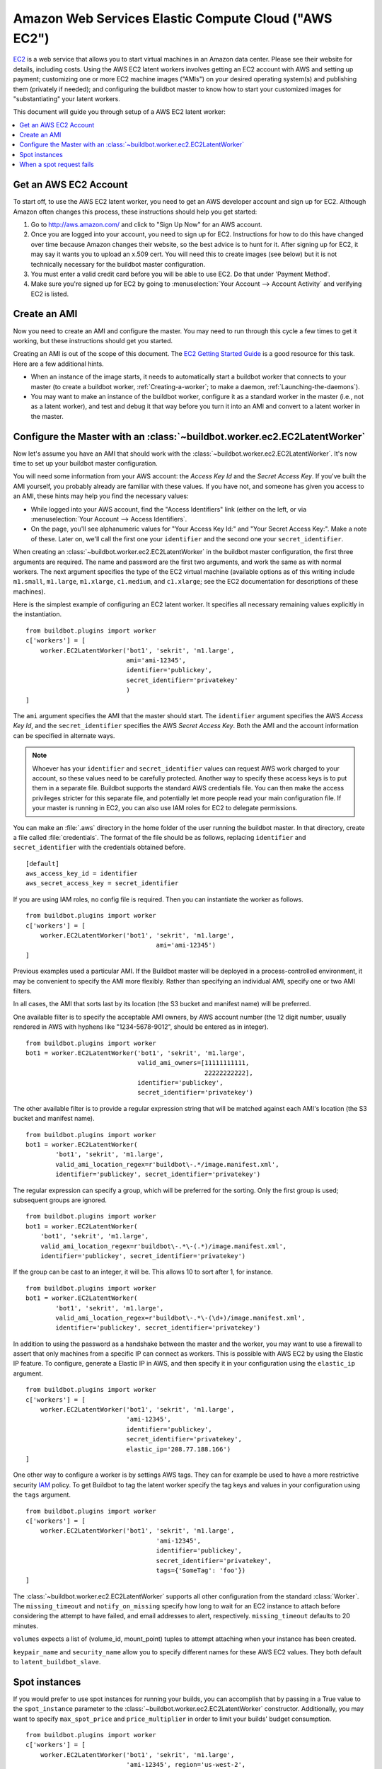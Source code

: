 .. -*- rst -*-

.. index::
   AWS EC2
   Workers; AWS EC2

Amazon Web Services Elastic Compute Cloud ("AWS EC2")
=====================================================

`EC2 <http://aws.amazon.com/ec2/>`_ is a web service that allows you to start virtual machines in an Amazon data center.
Please see their website for details, including costs.
Using the AWS EC2 latent workers involves getting an EC2 account with AWS and setting up payment; customizing one or more EC2 machine images ("AMIs") on your desired operating system(s) and publishing them (privately if needed); and configuring the buildbot master to know how to start your customized images for "substantiating" your latent workers.

This document will guide you through setup of a AWS EC2 latent worker:

.. contents::
   :depth: 1
   :local:

Get an AWS EC2 Account
----------------------

To start off, to use the AWS EC2 latent worker, you need to get an AWS developer account and sign up for EC2.
Although Amazon often changes this process, these instructions should help you get started:

1. Go to http://aws.amazon.com/ and click to "Sign Up Now" for an AWS account.

2. Once you are logged into your account, you need to sign up for EC2.
   Instructions for how to do this have changed over time because Amazon changes their website, so the best advice is to hunt for it.
   After signing up for EC2, it may say it wants you to upload an x.509 cert.
   You will need this to create images (see below) but it is not technically necessary for the buildbot master configuration.

3. You must enter a valid credit card before you will be able to use EC2.
   Do that under 'Payment Method'.

4. Make sure you're signed up for EC2 by going to :menuselection:`Your Account --> Account Activity` and verifying EC2 is listed.

Create an AMI
-------------

Now you need to create an AMI and configure the master.
You may need to run through this cycle a few times to get it working, but these instructions should get you started.

Creating an AMI is out of the scope of this document.
The `EC2 Getting Started Guide <http://docs.amazonwebservices.com/AWSEC2/latest/GettingStartedGuide/>`_ is a good resource for this task.
Here are a few additional hints.

* When an instance of the image starts, it needs to automatically start a buildbot worker that connects to your master (to create a buildbot worker, :ref:`Creating-a-worker`; to make a daemon, :ref:`Launching-the-daemons`).
* You may want to make an instance of the buildbot worker, configure it as a standard worker in the master (i.e., not as a latent worker), and test and debug it that way before you turn it into an AMI and convert to a latent worker in the master.

Configure the Master with an :class:`~buildbot.worker.ec2.EC2LatentWorker`
--------------------------------------------------------------------------

Now let's assume you have an AMI that should work with the :class:`~buildbot.worker.ec2.EC2LatentWorker`.
It's now time to set up your buildbot master configuration.

You will need some information from your AWS account: the `Access Key Id` and the `Secret Access Key`.
If you've built the AMI yourself, you probably already are familiar with these values.
If you have not, and someone has given you access to an AMI, these hints may help you find the necessary values:

* While logged into your AWS account, find the "Access Identifiers" link (either on the left, or via :menuselection:`Your Account --> Access Identifiers`.
* On the page, you'll see alphanumeric values for "Your Access Key Id:" and "Your Secret Access Key:".
  Make a note of these.
  Later on, we'll call the first one your ``identifier`` and the second one your ``secret_identifier``\.

When creating an :class:`~buildbot.worker.ec2.EC2LatentWorker` in the buildbot master configuration, the first three arguments are required.
The name and password are the first two arguments, and work the same as with normal workers.
The next argument specifies the type of the EC2 virtual machine (available options as of this writing include ``m1.small``, ``m1.large``, ``m1.xlarge``, ``c1.medium``, and ``c1.xlarge``; see the EC2 documentation for descriptions of these machines).

Here is the simplest example of configuring an EC2 latent worker.
It specifies all necessary remaining values explicitly in the instantiation.

::

    from buildbot.plugins import worker
    c['workers'] = [
        worker.EC2LatentWorker('bot1', 'sekrit', 'm1.large',
                               ami='ami-12345',
                               identifier='publickey',
                               secret_identifier='privatekey'
                               )
    ]

The ``ami`` argument specifies the AMI that the master should start.
The ``identifier`` argument specifies the AWS `Access Key Id`, and the ``secret_identifier`` specifies the AWS `Secret Access Key`\.
Both the AMI and the account information can be specified in alternate ways.

.. note::

   Whoever has your ``identifier`` and ``secret_identifier`` values can request AWS work charged to your account, so these values need to be carefully protected.
   Another way to specify these access keys is to put them in a separate file.
   Buildbot supports the standard AWS credentials file.
   You can then make the access privileges stricter for this separate file, and potentially let more people read your main configuration file.
   If your master is running in EC2, you can also use IAM roles for EC2 to delegate permissions.

You can make an :file:`.aws` directory in the home folder of the user running the buildbot master.
In that directory, create a file called :file:`credentials`.
The format of the file should be as follows, replacing ``identifier`` and ``secret_identifier`` with the credentials obtained before.

::

    [default]
    aws_access_key_id = identifier
    aws_secret_access_key = secret_identifier

If you are using IAM roles, no config file is required.
Then you can instantiate the worker as follows.

::

    from buildbot.plugins import worker
    c['workers'] = [
        worker.EC2LatentWorker('bot1', 'sekrit', 'm1.large',
                                       ami='ami-12345')
    ]

Previous examples used a particular AMI.
If the Buildbot master will be deployed in a process-controlled environment, it may be convenient to specify the AMI more flexibly.
Rather than specifying an individual AMI, specify one or two AMI filters.

In all cases, the AMI that sorts last by its location (the S3 bucket and manifest name) will be preferred.

One available filter is to specify the acceptable AMI owners, by AWS account number (the 12 digit number, usually rendered in AWS with hyphens like "1234-5678-9012", should be entered as in integer).

::

    from buildbot.plugins import worker
    bot1 = worker.EC2LatentWorker('bot1', 'sekrit', 'm1.large',
                                  valid_ami_owners=[11111111111,
                                                    22222222222],
                                  identifier='publickey',
                                  secret_identifier='privatekey')

The other available filter is to provide a regular expression string that will be matched against each AMI's location (the S3 bucket and manifest name).

::

    from buildbot.plugins import worker
    bot1 = worker.EC2LatentWorker(
            'bot1', 'sekrit', 'm1.large',
            valid_ami_location_regex=r'buildbot\-.*/image.manifest.xml',
            identifier='publickey', secret_identifier='privatekey')

The regular expression can specify a group, which will be preferred for the sorting.
Only the first group is used; subsequent groups are ignored.

::

    from buildbot.plugins import worker
    bot1 = worker.EC2LatentWorker(
        'bot1', 'sekrit', 'm1.large',
        valid_ami_location_regex=r'buildbot\-.*\-(.*)/image.manifest.xml',
        identifier='publickey', secret_identifier='privatekey')

If the group can be cast to an integer, it will be.
This allows 10 to sort after 1, for instance.

::

    from buildbot.plugins import worker
    bot1 = worker.EC2LatentWorker(
            'bot1', 'sekrit', 'm1.large',
            valid_ami_location_regex=r'buildbot\-.*\-(\d+)/image.manifest.xml',
            identifier='publickey', secret_identifier='privatekey')

In addition to using the password as a handshake between the master and the worker, you may want to use a firewall to assert that only machines from a specific IP can connect as workers.
This is possible with AWS EC2 by using the Elastic IP feature.
To configure, generate a Elastic IP in AWS, and then specify it in your configuration using the ``elastic_ip`` argument.

::

    from buildbot.plugins import worker
    c['workers'] = [
        worker.EC2LatentWorker('bot1', 'sekrit', 'm1.large',
                               'ami-12345',
                               identifier='publickey',
                               secret_identifier='privatekey',
                               elastic_ip='208.77.188.166')
    ]

One other way to configure a worker is by settings AWS tags.
They can for example be used to have a more restrictive security `IAM <http://aws.amazon.com/iam/>`_ policy.
To get Buildbot to tag the latent worker specify the tag keys and values in your configuration using the ``tags`` argument.

::

    from buildbot.plugins import worker
    c['workers'] = [
        worker.EC2LatentWorker('bot1', 'sekrit', 'm1.large',
                                       'ami-12345',
                                       identifier='publickey',
                                       secret_identifier='privatekey',
                                       tags={'SomeTag': 'foo'})
    ]

The :class:`~buildbot.worker.ec2.EC2LatentWorker` supports all other configuration from the standard :class:`Worker`.
The ``missing_timeout`` and ``notify_on_missing`` specify how long to wait for an EC2 instance to attach before considering the attempt to have failed, and email addresses to alert, respectively.
``missing_timeout`` defaults to 20 minutes.

``volumes`` expects a list of (volume_id, mount_point) tuples to attempt attaching when your instance has been created.

``keypair_name`` and ``security_name`` allow you to specify different names for these AWS EC2 values.
They both default to ``latent_buildbot_slave``.

Spot instances
--------------

If you would prefer to use spot instances for running your builds, you can accomplish that by passing in a True value to the ``spot_instance`` parameter to the :class:`~buildbot.worker.ec2.EC2LatentWorker` constructor.
Additionally, you may want to specify ``max_spot_price`` and ``price_multiplier`` in order to limit your builds' budget consumption.

::

    from buildbot.plugins import worker
    c['workers'] = [
        worker.EC2LatentWorker('bot1', 'sekrit', 'm1.large',
                               'ami-12345', region='us-west-2',
                               identifier='publickey',
                               secret_identifier='privatekey',
                               elastic_ip='208.77.188.166',
                               placement='b', spot_instance=True,
                               max_spot_price=0.09,
                               price_multiplier=1.15,
                               product_description='Linux/UNIX')
    ]

This example would attempt to create a m1.large spot instance in the us-west-2b region costing no more than $0.09/hour.
The spot prices for 'Linux/UNIX' spot instances in that region over the last 24 hours will be averaged and multiplied by the ``price_multiplier`` parameter, then a spot request will be sent to Amazon with the above details.

When a spot request fails
-------------------------

In some cases Amazon may reject a spot request because the spot price, determined by taking the 24-hour average of that availability zone's spot prices for the given product description, is lower than the current price.
The optional parameters ``retry`` and ``retry_price_adjustment`` allow for resubmitting the spot request with an adjusted price.
If the spot request continues to fail, and the number of attempts exceeds the value of the ``retry`` parameter, an error message will be logged.

::

    from buildbot.plugins import worker
    c['workers'] = [
        worker.EC2LatentWorker('bot1', 'sekrit', 'm1.large',
                               'ami-12345', region='us-west-2',
                               identifier='publickey',
                               secret_identifier='privatekey',
                               elastic_ip='208.77.188.166',
                               placement='b', spot_instance=True,
                               max_spot_price=0.09,
                               price_multiplier=1.15,
                               retry=3,
                               retry_price_adjustment=1.1)
    ]

In this example, a spot request will be sent with a bid price of 15% above the 24-hour average.
If the request fails with the status **price-too-low**, the request will be resubmitted up to twice, each time with a 10% increase in the bid price.
If the request succeeds, the worker will substantiate as normal and run any pending builds.
